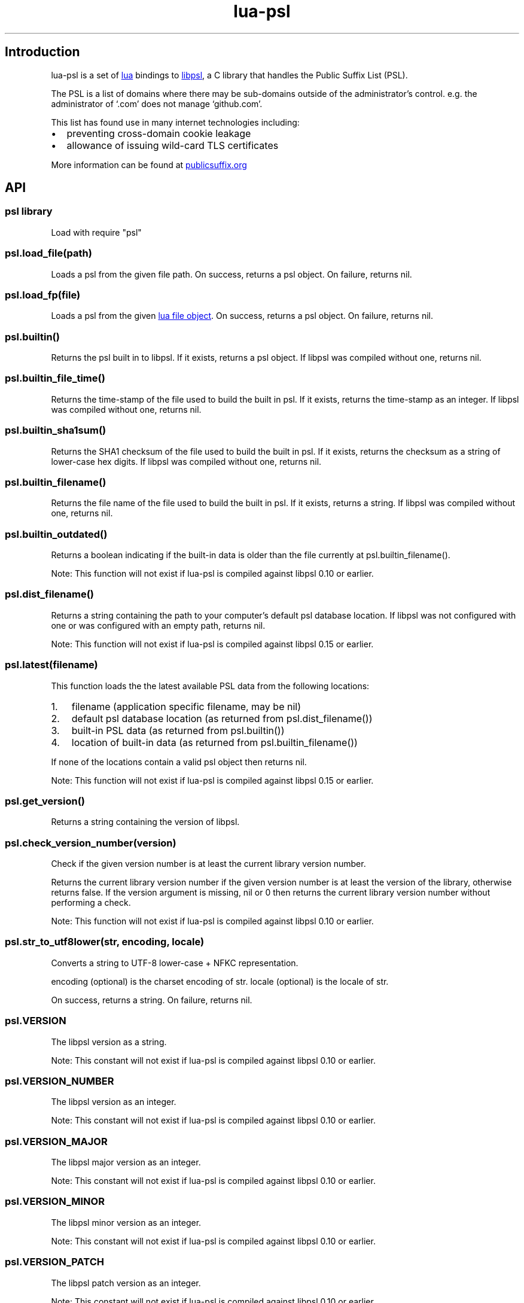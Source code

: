 .\" Automatically generated by Pandoc 3.5
.\"
.TH "lua\-psl" "" "" ""
.SH Introduction
lua\-psl is a set of \c
.UR https://www.lua.org
lua
.UE \c
\ bindings to \c
.UR https://github.com/rockdaboot/libpsl
libpsl
.UE \c
, a C library that handles the Public Suffix List (PSL).
.PP
The PSL is a list of domains where there may be sub\-domains outside of
the administrator\[cq]s control.
e.g.\ the administrator of `.com' does not manage `github.com'.
.PP
This list has found use in many internet technologies including:
.IP \[bu] 2
preventing cross\-domain cookie leakage
.IP \[bu] 2
allowance of issuing wild\-card TLS certificates
.PP
More information can be found at \c
.UR https://publicsuffix.org/
publicsuffix.org
.UE \c
.SH API
.SS psl library
Load with \f[CR]require \[dq]psl\[dq]\f[R]
.SS \f[CR]psl.load_file(path)\f[R] 
Loads a psl from the given file path.
On success, returns a psl object.
On failure, returns \f[CR]nil\f[R].
.SS \f[CR]psl.load_fp(file)\f[R] 
Loads a psl from the given \c
.UR https://www.lua.org/manual/5.3/manual.html#6.8
lua file object
.UE \c
\&.
On success, returns a psl object.
On failure, returns \f[CR]nil\f[R].
.SS \f[CR]psl.builtin()\f[R] 
Returns the psl built in to libpsl.
If it exists, returns a psl object.
If libpsl was compiled without one, returns \f[CR]nil\f[R].
.SS \f[CR]psl.builtin_file_time()\f[R] 
Returns the time\-stamp of the file used to build the built in psl.
If it exists, returns the time\-stamp as an integer.
If libpsl was compiled without one, returns \f[CR]nil\f[R].
.SS \f[CR]psl.builtin_sha1sum()\f[R] 
Returns the SHA1 checksum of the file used to build the built in psl.
If it exists, returns the checksum as a string of lower\-case hex
digits.
If libpsl was compiled without one, returns \f[CR]nil\f[R].
.SS \f[CR]psl.builtin_filename()\f[R] 
Returns the file name of the file used to build the built in psl.
If it exists, returns a string.
If libpsl was compiled without one, returns \f[CR]nil\f[R].
.SS \f[CR]psl.builtin_outdated()\f[R] 
Returns a boolean indicating if the built\-in data is older than the
file currently at \f[CR]psl.builtin_filename()\f[R].
.PP
Note: This function will not exist if lua\-psl is compiled against
libpsl 0.10 or earlier.
.SS \f[CR]psl.dist_filename()\f[R] 
Returns a string containing the path to your computer\[cq]s default psl
database location.
If libpsl was not configured with one or was configured with an empty
path, returns \f[CR]nil\f[R].
.PP
Note: This function will not exist if lua\-psl is compiled against
libpsl 0.15 or earlier.
.SS \f[CR]psl.latest(filename)\f[R] 
This function loads the the latest available PSL data from the following
locations:
.IP "1." 3
\f[CR]filename\f[R] (application specific filename, may be
\f[CR]nil\f[R])
.IP "2." 3
default psl database location (as returned from
\f[CR]psl.dist_filename()\f[R])
.IP "3." 3
built\-in PSL data (as returned from \f[CR]psl.builtin()\f[R])
.IP "4." 3
location of built\-in data (as returned from
\f[CR]psl.builtin_filename()\f[R])
.PP
If none of the locations contain a valid psl object then returns
\f[CR]nil\f[R].
.PP
Note: This function will not exist if lua\-psl is compiled against
libpsl 0.15 or earlier.
.SS \f[CR]psl.get_version()\f[R] 
Returns a string containing the version of libpsl.
.SS \f[CR]psl.check_version_number(version)\f[R] 
Check if the given version number is at least the current library
version number.
.PP
Returns the current library version number if the given version number
is at least the version of the library, otherwise returns
\f[CR]false\f[R].
If the \f[CR]version\f[R] argument is missing, \f[CR]nil\f[R] or
\f[CR]0\f[R] then returns the current library version number without
performing a check.
.PP
Note: This function will not exist if lua\-psl is compiled against
libpsl 0.10 or earlier.
.SS \f[CR]psl.str_to_utf8lower(str, encoding, locale)\f[R] 
Converts a string to UTF\-8 lower\-case + NFKC representation.
.PP
\f[CR]encoding\f[R] (optional) is the charset encoding of
\f[CR]str\f[R].
\f[CR]locale\f[R] (optional) is the locale of \f[CR]str\f[R].
.PP
On success, returns a string.
On failure, returns \f[CR]nil\f[R].
.SS \f[CR]psl.VERSION\f[R] 
The libpsl version as a string.
.PP
Note: This constant will not exist if lua\-psl is compiled against
libpsl 0.10 or earlier.
.SS \f[CR]psl.VERSION_NUMBER\f[R] 
The libpsl version as an integer.
.PP
Note: This constant will not exist if lua\-psl is compiled against
libpsl 0.10 or earlier.
.SS \f[CR]psl.VERSION_MAJOR\f[R] 
The libpsl major version as an integer.
.PP
Note: This constant will not exist if lua\-psl is compiled against
libpsl 0.10 or earlier.
.SS \f[CR]psl.VERSION_MINOR\f[R] 
The libpsl minor version as an integer.
.PP
Note: This constant will not exist if lua\-psl is compiled against
libpsl 0.10 or earlier.
.SS \f[CR]psl.VERSION_PATCH\f[R] 
The libpsl patch version as an integer.
.PP
Note: This constant will not exist if lua\-psl is compiled against
libpsl 0.10 or earlier.
.SS \f[CR]psl.TYPE\f[R] 
A table containing constants for \f[CR]psl:is_public_suffix()\f[R].
.IP \[bu] 2
\f[CR]ANY\f[R]
.IP \[bu] 2
\f[CR]ICANN\f[R]
.IP \[bu] 2
\f[CR]PRIVATE\f[R]
.IP \[bu] 2
\f[CR]NO_STAR_RULE\f[R] (if compiled against libpsl 0.20 or newer)
.PP
Note: This table will not exist if lua\-psl is compiled against libpsl
0.11 or earlier.
.SS psl object
.SS \f[CR]psl:free()\f[R] 
Manually free the resources used by the psl object.
.PP
Will be called automatically if the psl object is collected.
.SS \f[CR]psl:is_public_suffix(domain, type)\f[R] 
Checks if \f[CR]domain\f[R] is on the public suffix list.
.PP
\f[CR]domain\f[R] should be a UTF\-8 string.
.PP
\f[CR]type\f[R] (optional) should be one of the \f[CR]psl.TYPE\f[R]
constants; the default behaviour is \f[CR]psl.TYPE.ANY\f[R].
This argument is only supported if compiled against libpsl 0.12.0 or
above.
.PP
Returns a boolean.
.SS \f[CR]psl:unregistrable_domain(domain)\f[R] 
\f[CR]domain\f[R] should be a UTF\-8 string.
.PP
Returns the longest public suffix part of \f[CR]domain\f[R] as a string.
If \f[CR]domain\f[R] does not contain a public suffix, returns
\f[CR]nil\f[R].
.SS \f[CR]psl:registrable_domain(domain)\f[R] 
\f[CR]domain\f[R] should be a UTF\-8 string.
.PP
Returns the shortest private suffix part of \f[CR]domain\f[R] as a
string.
If \f[CR]domain\f[R] does not contain a private suffix, returns
\f[CR]nil\f[R].
.SS \f[CR]psl:suffix_count()\f[R] 
Returns the number of public suffixes as an integer.
.PP
When the count is unknown, returns \f[CR]nil\f[R].
.SS \f[CR]psl:suffix_exception_count()\f[R] 
Returns the number of public suffix exceptions as an integer.
.PP
When the count is unknown, returns \f[CR]nil\f[R].
.SS \f[CR]psl:suffix_wildcard_count()\f[R] 
Returns the number of public suffix wild\-cards as an integer.
.PP
When the count is unknown, returns \f[CR]nil\f[R].
.PP
Note: This function will not exist if lua\-psl is compiled against
libpsl 0.10 or earlier.
.SS \f[CR]psl:is_cookie_domain_acceptable(hostname, cookie_domain)\f[R] 
Checks whether \f[CR]cookie_domain\f[R] is an acceptable cookie domain
value for the request \f[CR]hostname\f[R].
.PP
\f[CR]hostname\f[R] and \f[CR]cookie_domain\f[R] should be UTF\-8
strings.
.PP
Returns a boolean.
.SS Example 
.IP
.EX
\f[B]local\f[R] psl = assert(require \[dq]psl\[dq].builtin())
assert(psl:is_cookie_domain_acceptable(\[dq]www.example.com\[dq], \[dq]example.com\[dq]))
assert(\f[B]not\f[R] psl:is_cookie_domain_acceptable(\[dq]example.com\[dq], \[dq]com\[dq]))
.EE
.SH Links
.IP \[bu] 2
\c
.UR https://github.com/daurnimator/lua-psl
Github
.UE \c
.IP \[bu] 2
\c
.UR https://github.com/daurnimator/lua-psl/issues
Issue tracker
.UE \c
.IP \[bu] 2
\c
.UR https://github.com/rockdaboot/libpsl
libpsl
.UE \c
.IP \[bu] 2
\c
.UR https://publicsuffix.org/
publicsuffix.org
.UE \c
.SH AUTHORS
Daurnimator \c
.MT quae@daurnimator.com
.ME \c.
